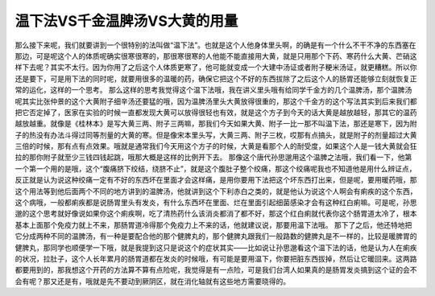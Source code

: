 温下法VS千金温脾汤VS大黄的用量
====================================

那么接下来呢，我们就要讲到一个很特别的法叫做“温下法”。也就是这个人他身体里头啊，的确是有一个什么不干不净的东西塞在那边，可是呢这个人的体质呢确实很寒很寒的，那很寒很寒的人他能不能直接用大黄，就是只用那个下药、寒药什么大黄、芒硝这样下去呢？其实不太行。因为你用了之后这个人体质更寒了，他可能就变成一个大建中汤证或者附子粳米汤证，就更糟糕。所以你还是要下，可是用下法的同时呢，就要用很多的温暖的药，确保它把这个不好的东西拔除了之后这个人的肠胃还能够立刻就恢复正常的运化，这样的一个思考。
那么这样的思考我觉得这个温下法哦，我在讲义里头哦有给同学千金方的几个温脾汤，那个温脾汤呢其实比张仲景的这个大黄附子细辛汤还要猛的哦，因为温脾汤里头大黄放得很重的，那这个千金方的这个写法其实到后来我们都把它否定掉了，医家在实验的时候一直都发现大黄可以放得很轻也有效，就是这个方子到今天的话大黄是越放越轻，那其它的温药越放越重。就像是《桂林本》是写大黄三两、附子三两嘛，那我们今天如果大黄、附子一比一那不叫温下法，那还是寒下，因为附子的热没有办法斗得过同等剂量的大黄的寒。但是像宋本里头写，大黄三两、附子三枚，哎那有点搞头，就是附子的剂量超过大黄三倍的时候，那有点有点效果。哦就是通常我们今天用这个方子的时候，大黄是看那个人的耐受度，如果这个人是一钱大黄就会狂拉的那你附子就至少三钱四钱起跳，哦那大概是这样的比例开下去。
那像这个唐代孙思邈用这个温脾之法哦，我们看一下，他第一个第一个用的是哦，这个“腹痛脐下绞结，绕脐不止”，就是这个腹肚子整个绞痛，那这个绞痛呢我也不知道他是用什么辨证点，反正就是认为说这种绞痛一定有不好的东西坏在里面才会这样痛，是用你要用下法把这个坏东西打出来，但是呢，要用暖药哦，那这个用法等到他后面两个不同的地方讲到的温脾汤，他就讲到这个下利赤白之类的，就是他认为说这个人啊会有痢疾的这个东西，这个病哦，一般都痢疾都是说肠胃里头有发炎，有什么东西坏在里面、烂在里面引起细菌感染才会有这种红白痢嘛。可是呢，孙思邈的这个思考就好像说如果你这个痢疾啊，吃了清热药什么该消炎都消了都不好，那这个红白痢就代表你这个肠胃道太冷了，根本基本上面那个免疫力就上不来，那肠胃道冷得那个免疫力上不来的话，他就建议说，那要用温下法哦。
那下了之后，他还特地把它分成两种不同的温脾汤，有一种是要配合他的那个健脾丸的，那个健脾丸跟我们一般路数的健脾丸是不一样的，比较是暖脾胃的健脾丸，那同学也顺便学一下哦，就是我提到这只是说这个的症状其实——比如说让孙思邈看这个温下法的话，他是认为人在痢疾的状况，拉肚子，这个人长年累月的肠胃道都在发炎的时候哦，有可能是要用温下，你要把脏东西拔掉，然后让它暖回来。这两路都要用到的，那我想这个开药的方法算不算有点险呢，我觉得是有一点险，可是我们台湾人如果真的是肠胃发炎搞到这个证的会不会有呢？那又还是有，哦就是先不要动到厥阴区，就在消化轴就有这些地方需要晓得的。
